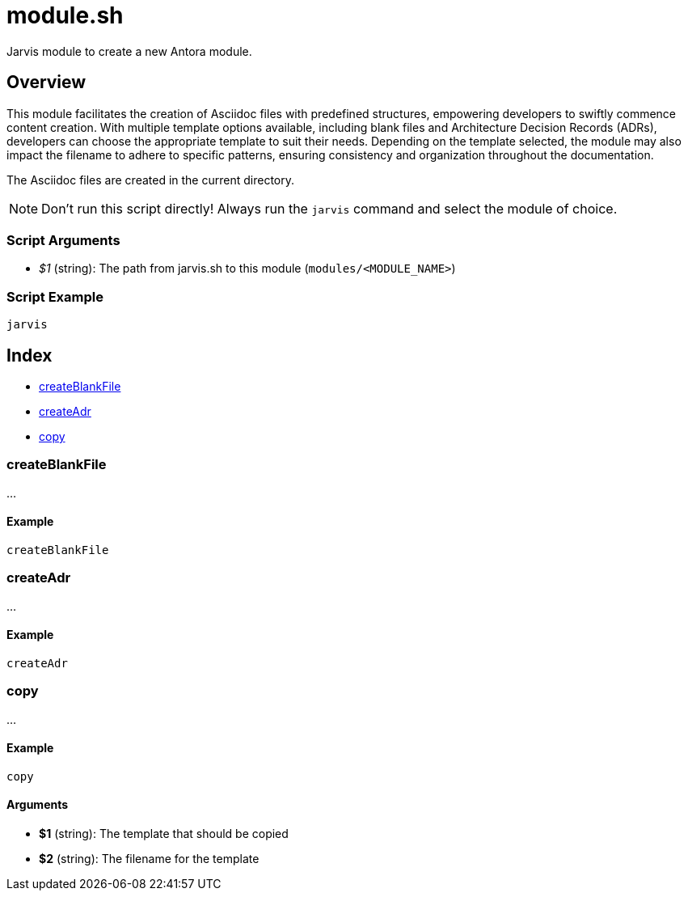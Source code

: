 = module.sh

// +-----------------------------------------------+
// |                                               |
// |    DO NOT EDIT HERE !!!!!                     |
// |                                               |
// |    File is auto-generated by pipline.         |
// |    Contents are based on bash script docs.    |
// |                                               |
// +-----------------------------------------------+


Jarvis module to create a new Antora module.

== Overview

This module facilitates the creation of Asciidoc files with predefined structures,
empowering developers to swiftly commence content creation. With multiple template options available,
including blank files and Architecture Decision Records (ADRs), developers can choose the appropriate
template to suit their needs. Depending on the template selected, the module may also impact the filename
to adhere to specific patterns, ensuring consistency and organization throughout the documentation.

The Asciidoc files are created in the current directory.

NOTE: Don't run this script directly! Always run the `jarvis` command and select the module of choice.

=== Script Arguments

* _$1_ (string): The path from jarvis.sh to this module (`modules/<MODULE_NAME>`)

=== Script Example

[source, bash]

----
jarvis
----

== Index

* <<_createblankfile,createBlankFile>>
* <<_createadr,createAdr>>
* <<_copy,copy>>

=== createBlankFile

...

==== Example

[,bash]
----
createBlankFile
----

=== createAdr

...

==== Example

[,bash]
----
createAdr
----

=== copy

...

==== Example

[,bash]
----
copy
----

==== Arguments

* *$1* (string): The template that should be copied
* *$2* (string): The filename for the template
